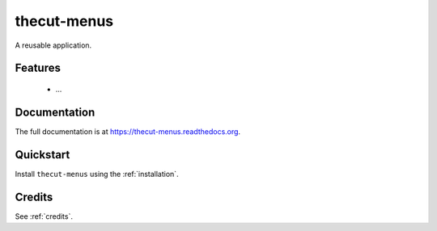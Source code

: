 ============
thecut-menus
============

..
  .. image:: https://travis-ci.org/thecut/thecut-menus.svg
      :target: https://travis-ci.org/thecut/thecut-menus

  .. image:: https://codecov.io/github/thecut/thecut-menus/coverage.svg
      :target: https://codecov.io/github/thecut/thecut-menus

  .. image:: https://readthedocs.org/projects/thecut-menus/badge/?version=latest
      :target: http://thecut-menus.readthedocs.io/en/latest/?badge=latest
      :alt: Documentation Status

A reusable application.


Features
--------

    * ...


Documentation
-------------

The full documentation is at https://thecut-menus.readthedocs.org.


Quickstart
----------

Install ``thecut-menus`` using the :ref:`installation`.


Credits
-------

See :ref:`credits`.
